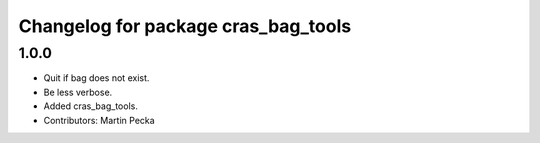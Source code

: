 ^^^^^^^^^^^^^^^^^^^^^^^^^^^^^^^^^^^^
Changelog for package cras_bag_tools
^^^^^^^^^^^^^^^^^^^^^^^^^^^^^^^^^^^^

1.0.0
-----------
* Quit if bag does not exist.
* Be less verbose.
* Added cras_bag_tools.
* Contributors: Martin Pecka
